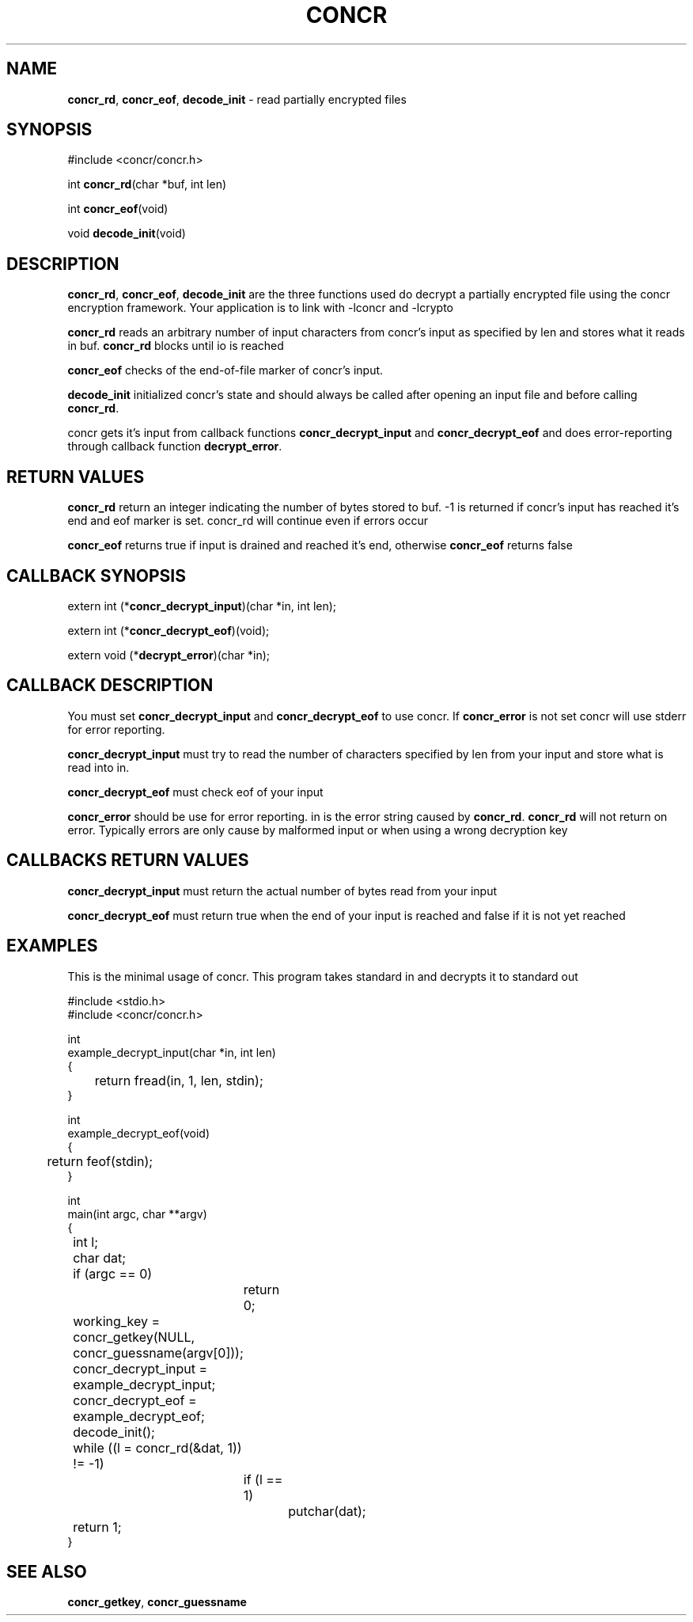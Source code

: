 .TH "CONCR" "3" "Dec 19 2011" "concr" "concr API Reference"
.SH NAME
\fBconcr_rd\fP, \fBconcr_eof\fP, \fBdecode_init\fP \- read partially encrypted files 
.SH SYNOPSIS
#include <concr/concr.h>

int \fBconcr_rd\fP(char *buf, int len)

int \fBconcr_eof\fP(void)

void \fBdecode_init\fP(void)

.SH DESCRIPTION
\fBconcr_rd\fP, \fBconcr_eof\fP, \fBdecode_init\fP are the three functions
used do decrypt a partially encrypted file using the concr encryption 
framework. Your application is to link with -lconcr and -lcrypto

\fBconcr_rd\fP reads an arbitrary number of input characters from concr's 
input as specified by len and stores what it reads in buf. \fBconcr_rd\fP blocks until io is reached

\fBconcr_eof\fP checks of the end-of-file marker of concr's input.

\fBdecode_init\fP initialized concr's state and should always be called after
opening an input file and before calling \fBconcr_rd\fP.

concr gets it's input from callback functions \fBconcr_decrypt_input\fP
and \fBconcr_decrypt_eof\fP and does error-reporting through callback 
function \fBdecrypt_error\fP. 

.SH RETURN VALUES
\fBconcr_rd\fP return an integer indicating the number of
bytes stored to buf. -1 is returned if concr's input has reached it's end and
eof marker is set. concr_rd will continue even if errors occur

\fBconcr_eof\fP returns true if input is drained and reached it's end, 
otherwise \fBconcr_eof\fP returns false

.SH CALLBACK SYNOPSIS
extern int (*\fBconcr_decrypt_input\fP)(char *in, int len);

extern int (*\fBconcr_decrypt_eof\fP)(void);

extern void (*\fBdecrypt_error\fP)(char *in);

.SH CALLBACK DESCRIPTION
You must set \fBconcr_decrypt_input\fP and \fBconcr_decrypt_eof\fP to use 
concr. If \fBconcr_error\fP is not set concr will use stderr for error 
reporting.

\fBconcr_decrypt_input\fP must try to read the number of characters specified
by len from your input and store what is read into in.

\fBconcr_decrypt_eof\fP must check eof of your input 

\fBconcr_error\fP should be use for error reporting. in is the error string
caused by \fBconcr_rd\fP. \fBconcr_rd\fP will not return on error. Typically
errors are only cause by malformed input or when using a wrong decryption key

.SH CALLBACKS RETURN VALUES
\fBconcr_decrypt_input\fP must return the actual number of bytes read from
your input

\fBconcr_decrypt_eof\fP must return true when the end of your input is
reached and false if it is not yet reached

.SH EXAMPLES
This is the minimal usage of concr. This program takes standard in and decrypts
it to standard out

.nf
#include <stdio.h>
#include <concr/concr.h>

int 
example_decrypt_input(char *in, int len)
{
	return fread(in, 1, len, stdin);
}

int 
example_decrypt_eof(void)
{
	return feof(stdin);
}

int 
main(int argc, char **argv)
{
	int             l;
	char            dat;
	if (argc == 0)
		return 0;
	working_key = concr_getkey(NULL, concr_guessname(argv[0]));

	concr_decrypt_input = example_decrypt_input;
	concr_decrypt_eof = example_decrypt_eof;

	decode_init();

	while ((l = concr_rd(&dat, 1)) != -1)
		if (l == 1)
			putchar(dat);

	return 1;
}
.fi

.SH SEE ALSO
\fBconcr_getkey\fP, \fBconcr_guessname\fP
